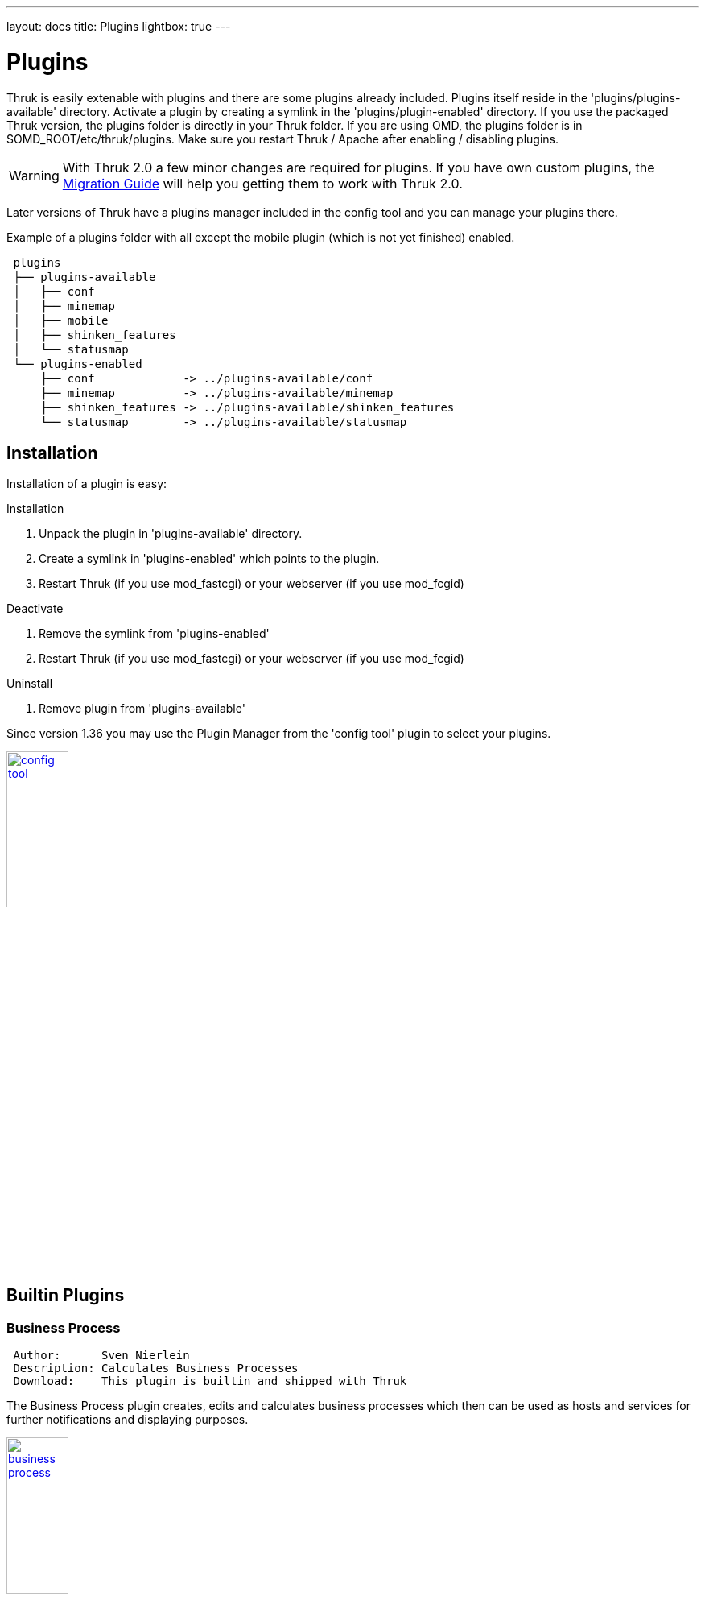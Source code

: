 ---
layout: docs
title: Plugins
lightbox: true
---

Plugins
=======

Thruk is easily extenable with plugins and there are some plugins
already included. Plugins itself reside in the
'plugins/plugins-available' directory. Activate a plugin by creating a symlink
in the 'plugins/plugin-enabled' directory. If you use the packaged Thruk
version, the plugins folder is directly in your Thruk folder. If you are using
OMD, the plugins folder is in $OMD_ROOT/etc/thruk/plugins.
Make sure you restart Thruk / Apache after enabling / disabling
plugins.

WARNING: With Thruk 2.0 a few minor changes are required for plugins. If you
have own custom plugins, the link:thruk_2_0_migration_guide.html[Migration Guide] will
help you getting them to work with Thruk 2.0.

Later versions of Thruk have a plugins manager included in the config
tool and you can manage your plugins there.

Example of a plugins folder with all except the mobile plugin (which is not
yet finished) enabled.
++++
<pre style="line-height:18px;">
 plugins
 ├── plugins-available
 │   ├── conf
 │   ├── minemap
 │   ├── mobile
 │   ├── shinken_features
 │   └── statusmap
 └── plugins-enabled
     ├── conf             -> ../plugins-available/conf
     ├── minemap          -> ../plugins-available/minemap
     ├── shinken_features -> ../plugins-available/shinken_features
     └── statusmap        -> ../plugins-available/statusmap
</pre>
++++


Installation
------------
Installation of a plugin is easy:

.Installation
. Unpack the plugin in 'plugins-available' directory.
. Create a symlink in 'plugins-enabled' which points to the plugin.
. Restart Thruk (if you use mod_fastcgi) or your webserver (if you use mod_fcgid)

.Deactivate
. Remove the symlink from 'plugins-enabled'
. Restart Thruk (if you use mod_fastcgi) or your webserver (if you use mod_fcgid)

.Uninstall
. Remove plugin from 'plugins-available'

Since version 1.36 you may use the Plugin Manager from the 'config
tool' plugin to select your plugins.
++++
<a title="plugin manager" rel="lightbox[plugins]" href="plugins/pluginmanager.png"><img src="plugins/pluginmanager.png" alt="config tool " width="30%" height="30%" /></a>
++++


Builtin Plugins
---------------


Business Process
~~~~~~~~~~~~~~~~

----
 Author:      Sven Nierlein
 Description: Calculates Business Processes
 Download:    This plugin is builtin and shipped with Thruk
----

The Business Process plugin creates, edits and calculates business processes
which then can be used as hosts and services for further notifications and
displaying purposes.

++++
<a title="business process" rel="lightbox[plugins]" href="plugins/bp1.png"><img src="plugins/bp1.png" alt="business process " width="30%" height="30%" /></a>
<br style="clear: both;">
++++




Config Tool
~~~~~~~~~~~

----
 Author:      Sven Nierlein
 Description: Manage config files directly in Thruk
 Download:    This plugin is builtin and shipped with Thruk
----

The Config Tool plugin allows you to make config changes directly in
Thruk. Currently it supports editing the cgi.cfg and the thruk.cfg.
The changes will be active immediately, so there is no need to restart
Thruk.

++++
<a title="config tool" rel="lightbox[plugins]" href="plugins/conf1.png"><img src="plugins/conf1.png" alt="config tool " width="30%" height="30%" /></a>
<a title="config tool" rel="lightbox[plugins]" href="plugins/conf2.png"><img src="plugins/conf2.png" alt="config tool " width="30%" height="30%" /></a>
<a title="config tool" rel="lightbox[plugins]" href="plugins/conf3.png"><img src="plugins/conf3.png" alt="config tool " width="30%" height="30%" /></a>
<br style="clear: both;">
++++



Core Scheduling Graph
~~~~~~~~~~~~~~~~~~~~~

----
 Author:      Sven Nierlein
 Description: Visualize Core Scheduling
 Download:    This plugin is builtin and shipped with Thruk
----

The Core scheduling plugin allows you to visualize the active host
and service checks on a timeline. This plugin also provides a cli
command to balance out all (or only a few) checks evenly to reduce
load piles.

This addon is shipped with Thruk since version 2.06 but not enabled by
default.

++++
<a title="core scheduling graph" rel="lightbox[plugins]" href="plugins/core_scheduling1.png"><img src="plugins/core_scheduling1.png" alt="core scheduling graph " width="30%" height="30%" /></a>
<br style="clear: both;">
++++




Mine Map
~~~~~~~~

----
 Author:      Sven Nierlein
 Description: The Mine Map gives a quick overview over similar
              services
 Download:    This plugin is builtin and shipped with Thruk
----

The Mine Map creates a matrix from all combinations of selected hosts
and services and display a grid of status information. Normal filters
can be used to reduce the amount of services or show just a single
host- or servicegroup. The Mine Map is particular useful if you have a
set of hosts with lots of common services.


++++
<a title="mine map" rel="lightbox[plugins]" href="plugins/mine-map1.png"><img src="plugins/mine-map1.png" alt="mine map " width="30%" height="30%" /></a>
<br style="clear: both;">
++++




Mobile
~~~~~~

----
 Author:      Sven Nierlein
 Description: Webinterface for mobile devices
 Download:    This plugin is builtin and shipped with Thruk
----

The mobile interface is a perfect way to get a quick overview and
provides an easy way to acknowledge problems. When enabled, you will
be asked on the startpage and on the host/service details page to use
the mobile interface (once per session).

++++
<a title="mobile" rel="lightbox[plugins]" href="plugins/mobile1.png"><img src="plugins/mobile1.png" alt="mobile " width="16%" height="16%" /></a>
<a title="mobile" rel="lightbox[plugins]" href="plugins/mobile2.png"><img src="plugins/mobile2.png" alt="mobile " width="16%" height="16%" /></a>
<br style="clear: both;">
++++




Panorama
~~~~~~~~

----
 Author:      Sven Nierlein
 Description: Panorama View Dashboard
 Download:    This plugin is builtin and shipped with Thruk
----

The 'Panorama' plugin is a full customizable dashboard allowing
you to build your own panorama views. It supports multiple panels
and sticky windows. link:dashboard.html[Read more]

++++
<a title="panorama" rel="lightbox[plugins]" href="plugins/panorama1.png"><img src="plugins/panorama1.png" alt="panorama dashboard " width="30%" height="30%" /></a>
<a title="panorama" rel="lightbox[plugins]" href="../images/galleries/dashboard2.png"><img src="../images/galleries/dashboard2-thumb.png" alt="panorama dashboard " width="30%" height="30%" /></a>
<br style="clear: both;">
++++




Reports
~~~~~~~

----
 Author:      Sven Nierlein
 Description: SLA Reports
 Download:    This plugin is builtin and shipped with Thruk
----

SLA reports are a good way to send monthly reports about service level
contracts. Reports can be either downloaded or send by mail using the
thruk command line tool. link:reporting.html[Read more]

++++
<a title="reports" rel="lightbox[plugins]" href="plugins/reports1.png"><img src="plugins/reports1.png" alt="reporting " width="30%" height="30%" /></a>
<a title="reports" rel="lightbox[plugins]" href="plugins/reports2.png"><img src="plugins/reports2.png" alt="reporting " width="30%" height="30%" /></a>
<br style="clear: both;">
++++






Shinken Features
~~~~~~~~~~~~~~~~

----
 Author:      Jean Gabes, Sven Nierlein
 Description: Contains Shinken specific addons like business view and
              impacts view.
 Download:    This plugin is builtin and shipped with Thruk
----

This shinken contains all Shinken specific addons to Thruk. Most
Shinken specific features can only be used if there are only Shinken
backends active. There is a view for business processes, which can be
defined in Shinken only and there is a problems view, which show all
root problems (problems not caused by another problem) order by
priority.

++++
<a title="shinken business view" rel="lightbox[plugins]" href="plugins/shinken-business1.png"><img src="plugins/shinken-business1.png" alt="shinken features " width="30%" height="30%" /></a>
<a title="shinken business view" rel="lightbox[plugins]" href="plugins/shinken-business2.png"><img src="plugins/shinken-business2.png" alt="shinken features " width="30%" height="30%" /></a>
<br style="clear: both;">
++++





Statusmap
~~~~~~~~~

----
 Author:      Sven Nierlein
 Description: Display a statusmap for hosts
 Download:    This plugin is builtin and shipped with Thruk
----

The Statusmap plugin replaces the traditional map. It is designed to
provide usefull information (even in bigger installations) without the
need of extra configuration. Your hosts can be grouped by ip address,
domain, hostgroup, servicegroup or parent relation. Therefor it uses
information which is already specified.

++++
<a title="statusmap" rel="lightbox[plugins]" href="plugins/statusmap1.png"><img src="plugins/statusmap1.png" alt="statusmap " width="30%" height="30%" /></a>
<a title="statusmap" rel="lightbox[plugins]" href="plugins/statusmap2.png"><img src="plugins/statusmap2.png" alt="statusmap " width="30%" height="30%" /></a>
<br style="clear: both;">
++++




WML
~~~

----
 Author:      Franky Van Liedekerke
 Description: Minimal replacement for statuswml.cgi
 Download:    This plugin is builtin and shipped with Thruk
----

The wml plugin renders a minimal statuswml.cgi page in order to
support addons based on fetching status from the wml page. The
http://exchange.nagios.org/directory/Addons/Frontends-%28GUIs-and-CLIs%29/Windows-Interfaces/NTray/details[NTray]
Addon has been successfully tested.

This addon is shipped with Thruk since version 1.26 but not enabled by
default.



Additional Plugins
------------------


Editor
~~~~~~

----
 Author:      Sven Nierlein
 Description: Generic Text Editor
 Download:    https://github.com/sni/thruk-plugin-editor
----

The editor plugin allows you to edit all types of text files. And provides a
way to define further custom actions for each file type, like syntax check
etc...

++++
<a title="omd" rel="lightbox[plugins]" href="plugins/editor1.png"><img src="plugins/editor1.png" alt="editor plugin" width="30%" height="30%" /></a>
<br style="clear: both;">
++++




Hello World Plugin
~~~~~~~~~~~~~~~~~~

----
 Author:      Mikael Nordin
 Description: Hello World Plugin
 Download:    https://github.com/mickenordin/thruk_hello
----

The hello world plugin should get you started if you want to
write your own plugin.



OMD
~~~

----
 Author:      Sven Nierlein
 Description: OMD Specific Addons
 Download:    https://github.com/sni/thruk-plugin-omd
----

The omd plugin saves `top` and `gearman_top` data every minute
for the last week for debuging purposes. It then draws nice
usage graphs with a drill down functionality. For every
point in the last week the complete top data can be fetched,
sorted and filtered.

++++
<a title="omd" rel="lightbox[plugins]" href="plugins/omd1.png"><img src="plugins/omd1.png" alt="omd addons " width="30%" height="30%" /></a>
<br style="clear: both;">
++++






Writing your own plugins
------------------------

The directory structure of a plugin is similar to a normal perl
module. The following example has lib, static content, templates and
tests. But you don't need all of them.

TIP: Let me know if you want to get your plugin listed here.

++++
<pre style="line-height:18px;">
  ├── lib
  │   └── Thruk
  │       └── Controller
  ├── root
  │   └── images
  ├── t
  └── templates
</pre>
++++

.Structure
* 'lib' containts all Perl files
* 'root' contains all static content
* 't' keep the tests here
* 'templates' contains all template files for dynamic pages

Hello World Plugin
~~~~~~~~~~~~~~~~~~
In this example we will create a small Plugin that displays the words
"Hello World!" on the plugin page hello.cgi.

First we create a minimal directory structure the plugin directory,
in linux it might be done like this:

++++
<pre style="line-height:18px;">
mkdir -p hello/{lib/Thruk/Controller,templates}
</pre>
++++

.Next we need to create some files:
- hello/description.txt
- hello/preview.png
- hello/routes
- hello/lib/Thruk/Controller/hello.pm
- hello/templates/hello.tt

.hello/description.txt
This file contains some basic information about your plugin displayed
on the plugin overview page. For example

++++
<pre style="line-height:18px;">
The 'Hello World' plugin displays the words "Hello World!" on the
plugin page hello.cgi.

Url: hello.cgi
</pre>
++++

.hello/preview.png
This is an image file that is also displayed on the plugin overview.

.hello/routes
This file is a snippet part of a perl module and contains a menu item
for the sidebar:

++++
<pre style="line-height:18px;">
##########################################################

=head2 add_routes

page: /thruk/cgi-bin/hello.cgi

=cut

$routes->{'/thruk/cgi-bin/hello.cgi'} = 'Thruk::Controller::hello::index';

# add new menu item
Thruk::Utils::Menu::insert_item('System', {
                                'href'  => '/thruk/cgi-bin/hello.cgi',
                                'name'  => 'Hello World!',
});
</pre>
++++

.hello/lib/Thruk/Controller/hello.pm
This file is a perl module and contains the actual perl code that is run.
In this case we only set a variable called hello_var in our Thruk::Context
that we will access from the template later:

++++
<pre style="line-height:18px;">
package Thruk::Controller::hello;

use strict;
use warnings;

=head1 NAME

Thruk::Controller::hello - Hello World!

=head1 DESCRIPTION

Hello World!.

=head1 METHODS

=cut


=head2 index

=cut

sub index {
        my ( $c ) = @_;

        return unless Thruk::Action::AddDefaults::add_defaults($c, Thruk::Constants::ADD_CACHED_DEFAULTS);

        $c->stash->{title}           = 'Hello World!';
        $c->stash->{'subtitle'}              = 'Hello World!';
        $c->stash->{'infoBoxTitle'}          = 'Hello World!';
        $c->stash->{template} = 'hello.tt';
        $c->stash->{hello_var} = 'Hello World!'; # This is our magic variable
}

1;
</pre>
++++
.hello/templates/hello.tt
This file is the template that builds our HTML for the hello.cgi page. It mostly
consists of HTML with some variables accessed via the [% variable_name %] notation.

[source,html]
----
<!DOCTYPE html>
<html>
	<head>
		<title>[% title_prefix %][% title %]</title>
		[% PROCESS _favicon.tt %]
		<meta http-equiv="Content-Type" content="text/html; charset=utf-8" />
		<meta name="viewport" content="width=device-width, initial-scale=1, maximum-scale=1, user-scalable=no" />
	</head>
	<body>
		<h1>[% hello_var %]</h1> <!-- This is where we access our variable -->
	</body>
</html>
----
Now if you want a more stylish plugin you can add some Thruk-common css and make your template look like this:
[source,html]
----
<!DOCTYPE html>
<html>
	<head>
		<title>[% title_prefix %][% title %]</title>
		[% PROCESS _favicon.tt %]
		<meta http-equiv="Content-Type" content="text/html; charset=utf-8" />
		<meta name="viewport" content="width=device-width, initial-scale=1, maximum-scale=1, user-scalable=no" />
		[% PROCESS _common_css.tt  %]
		[% PROCESS _header.tt
			css=["plugins/conf/conf.css"]
			js=["plugins/conf/conf.js"]
		%]
	</head>
	<body>
		<h1>[% hello_var %]</h1> <!-- This is where we access our variable -->
	</body>
</html>
----

You can also add some info boxes and your plugin will look like all the rest:

[source,html]
----
<!DOCTYPE html>
<html>
	<head>
		<title>[% title_prefix %][% title %]</title>
		[% PROCESS _favicon.tt %]
		<meta http-equiv="Content-Type" content="text/html; charset=utf-8" />
		<meta name="viewport" content="width=device-width, initial-scale=1, maximum-scale=1, user-scalable=no" />
		[% PROCESS _common_css.tt %]
		[% PROCESS _header.tt
			css=["plugins/conf/conf.css"]
			js=["plugins/conf/conf.js"]
		%]
	</head>
	<body>
		[% PROCESS _message.tt %]
		[% PROCESS _overdiv.tt %]
		[% PROCESS _infobox.tt %]
		<h1>[% hello_var %]</h1> <!-- This is where we access our variable -->
	</body>
</html>
----
You can also protect your cgi page using the authorization settings from cgi.cfg.

Lets say you want to limit access to users with both the permissions
'authorized_for_configuration_information' and 'authorized_for_system_commands'
then you can use the function '$c->check_user_roles' with the appropriate parameters to check permissions.
You can modify your index function in 'hello/lib/Thruk/Controller/hello.pm' to look like this
to stop anyone from accessing your cgi without proper permissions:

++++
<pre style="line-height:18px;">

sub index {
        my ( $c ) = @_;

        return unless Thruk::Action::AddDefaults::add_defaults($c, Thruk::Constants::ADD_CACHED_DEFAULTS);
        if( !$c->check_user_roles("authorized_for_configuration_information") || !$c->check_user_roles("authorized_for_system_commands")) {
                return $c->detach('/error/index/8');
        }

        $c->stash->{title}           = 'Hello World!';
        $c->stash->{'subtitle'}              = 'Hello World!';
        $c->stash->{'infoBoxTitle'}          = 'Hello World!';
        $c->stash->{template} = 'hello.tt';
        $c->stash->{hello_var} = 'Hello World!'; # This is our magic variable
}

</pre>
++++

That's it! With these files in place you can restart your webserver and you will have
a link to hello.cgi in your Thruk sidebar.

++++
<a title="hello" rel="lightbox[plugins]" href="plugins/hello1.png"><img src="plugins/hello1.png" alt="Hello World Plugin" width="30%" height="30%" /></a>
<br style="clear: both;">
++++

TIP: Try to copy an existing plugin, change it to your needs
or copy/paste ideas from it to your own.
